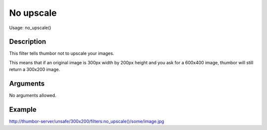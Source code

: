 No upscale
==========

Usage: no_upscale()

Description
-----------

This filter tells thumbor not to upscale your images.

This means that if an original image is 300px width by 200px height and
you ask for a 600x400 image, thumbor will still return a 300x200 image.

Arguments
---------

No arguments allowed.

Example
-------

`<http://thumbor-server/unsafe/300x200/filters:no_upscale()/some/image.jpg>`_
